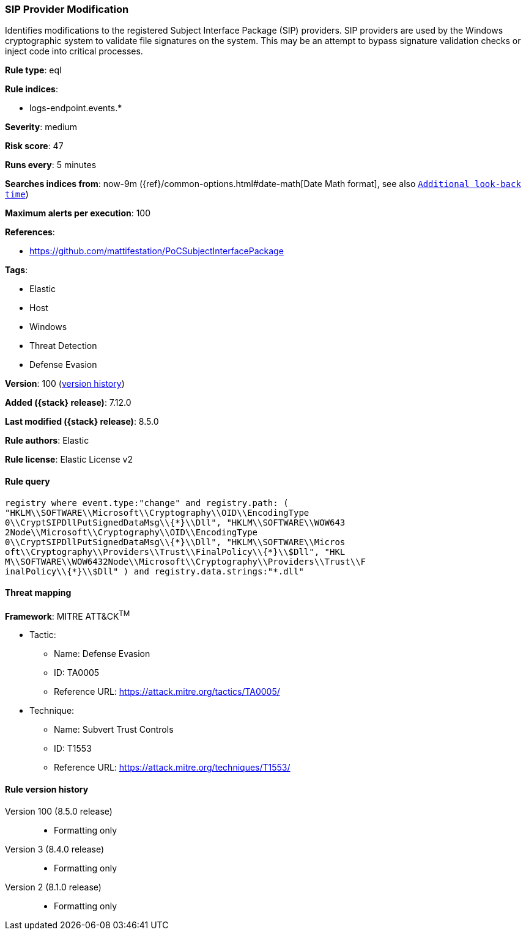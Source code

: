 [[sip-provider-modification]]
=== SIP Provider Modification

Identifies modifications to the registered Subject Interface Package (SIP) providers. SIP providers are used by the Windows cryptographic system to validate file signatures on the system. This may be an attempt to bypass signature validation checks or inject code into critical processes.

*Rule type*: eql

*Rule indices*:

* logs-endpoint.events.*

*Severity*: medium

*Risk score*: 47

*Runs every*: 5 minutes

*Searches indices from*: now-9m ({ref}/common-options.html#date-math[Date Math format], see also <<rule-schedule, `Additional look-back time`>>)

*Maximum alerts per execution*: 100

*References*:

* https://github.com/mattifestation/PoCSubjectInterfacePackage

*Tags*:

* Elastic
* Host
* Windows
* Threat Detection
* Defense Evasion

*Version*: 100 (<<sip-provider-modification-history, version history>>)

*Added ({stack} release)*: 7.12.0

*Last modified ({stack} release)*: 8.5.0

*Rule authors*: Elastic

*Rule license*: Elastic License v2

==== Rule query


[source,js]
----------------------------------
registry where event.type:"change" and registry.path: (
"HKLM\\SOFTWARE\\Microsoft\\Cryptography\\OID\\EncodingType
0\\CryptSIPDllPutSignedDataMsg\\{*}\\Dll", "HKLM\\SOFTWARE\\WOW643
2Node\\Microsoft\\Cryptography\\OID\\EncodingType
0\\CryptSIPDllPutSignedDataMsg\\{*}\\Dll", "HKLM\\SOFTWARE\\Micros
oft\\Cryptography\\Providers\\Trust\\FinalPolicy\\{*}\\$Dll", "HKL
M\\SOFTWARE\\WOW6432Node\\Microsoft\\Cryptography\\Providers\\Trust\\F
inalPolicy\\{*}\\$Dll" ) and registry.data.strings:"*.dll"
----------------------------------

==== Threat mapping

*Framework*: MITRE ATT&CK^TM^

* Tactic:
** Name: Defense Evasion
** ID: TA0005
** Reference URL: https://attack.mitre.org/tactics/TA0005/
* Technique:
** Name: Subvert Trust Controls
** ID: T1553
** Reference URL: https://attack.mitre.org/techniques/T1553/

[[sip-provider-modification-history]]
==== Rule version history

Version 100 (8.5.0 release)::
* Formatting only

Version 3 (8.4.0 release)::
* Formatting only

Version 2 (8.1.0 release)::
* Formatting only

